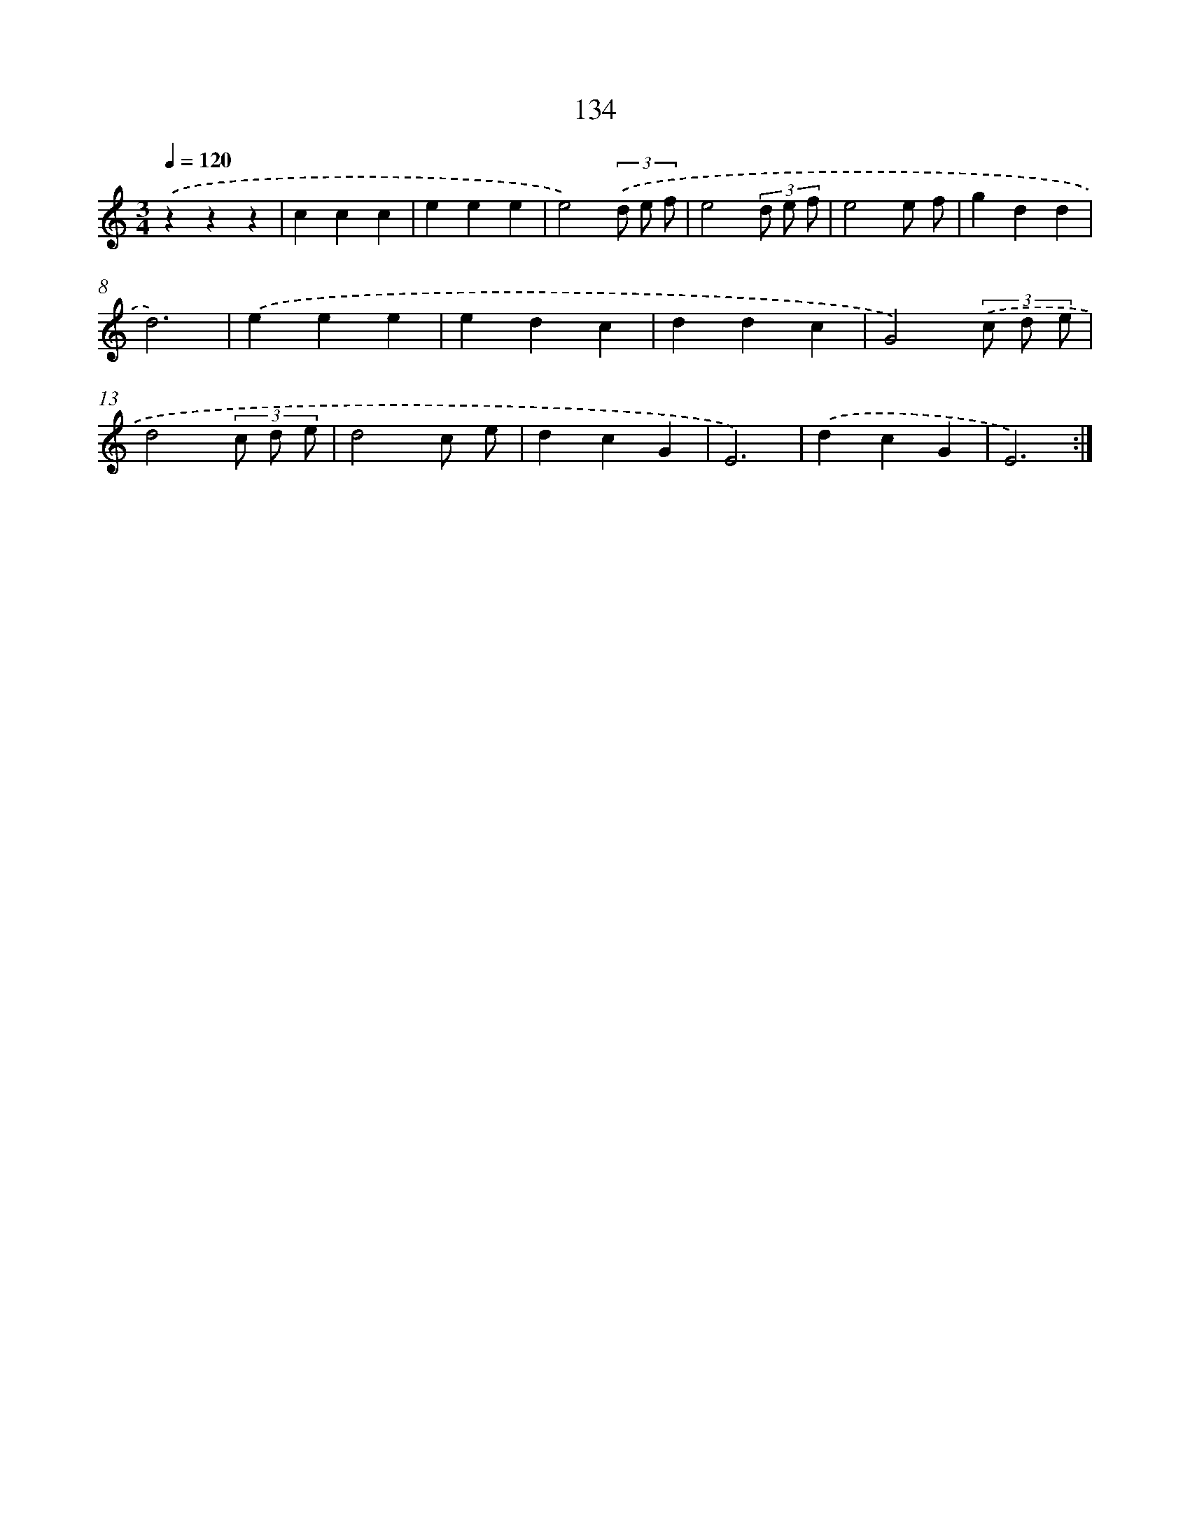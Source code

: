 X: 12847
T: 134
%%abc-version 2.0
%%abcx-abcm2ps-target-version 5.9.1 (29 Sep 2008)
%%abc-creator hum2abc beta
%%abcx-conversion-date 2018/11/01 14:37:28
%%humdrum-veritas 3244291773
%%humdrum-veritas-data 2776957704
%%continueall 1
%%barnumbers 0
L: 1/4
M: 3/4
Q: 1/4=120
K: C clef=treble
.('zzz |
ccc |
eee |
e2)(3.('d/ e/ f/ |
e2(3d/ e/ f/ |
e2e/ f/ |
gdd |
d3) |
.('eee |
edc |
ddc |
G2)(3.('c/ d/ e/ |
d2(3c/ d/ e/ |
d2c/ e/ |
dcG |
E3) |
.('dcG |
E3) :|]
